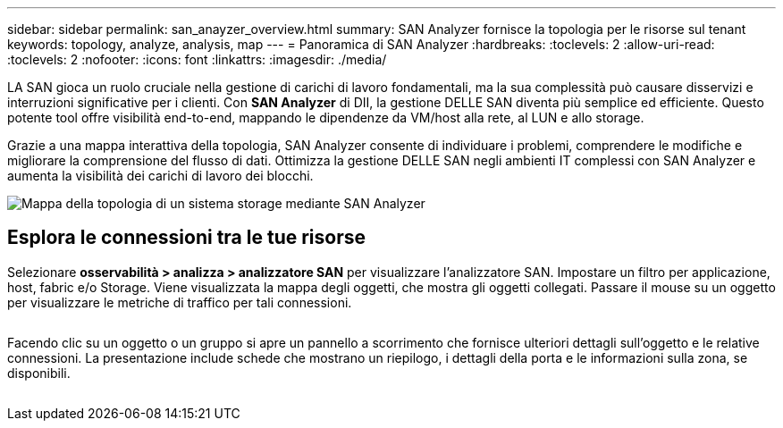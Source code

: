 ---
sidebar: sidebar 
permalink: san_anayzer_overview.html 
summary: SAN Analyzer fornisce la topologia per le risorse sul tenant 
keywords: topology, analyze, analysis, map 
---
= Panoramica di SAN Analyzer
:hardbreaks:
:toclevels: 2
:allow-uri-read: 
:toclevels: 2
:nofooter: 
:icons: font
:linkattrs: 
:imagesdir: ./media/


[role="lead"]
LA SAN gioca un ruolo cruciale nella gestione di carichi di lavoro fondamentali, ma la sua complessità può causare disservizi e interruzioni significative per i clienti. Con *SAN Analyzer* di DII, la gestione DELLE SAN diventa più semplice ed efficiente. Questo potente tool offre visibilità end-to-end, mappando le dipendenze da VM/host alla rete, al LUN e allo storage.

Grazie a una mappa interattiva della topologia, SAN Analyzer consente di individuare i problemi, comprendere le modifiche e migliorare la comprensione del flusso di dati. Ottimizza la gestione DELLE SAN negli ambienti IT complessi con SAN Analyzer e aumenta la visibilità dei carichi di lavoro dei blocchi.

image:san_analyzer_example_with_panel.png["Mappa della topologia di un sistema storage mediante SAN Analyzer"]



== Esplora le connessioni tra le tue risorse

Selezionare *osservabilità > analizza > analizzatore SAN* per visualizzare l'analizzatore SAN. Impostare un filtro per applicazione, host, fabric e/o Storage. Viene visualizzata la mappa degli oggetti, che mostra gli oggetti collegati. Passare il mouse su un oggetto per visualizzare le metriche di traffico per tali connessioni.

image:san_analyzer_traffic_metrics.png[""]

Facendo clic su un oggetto o un gruppo si apre un pannello a scorrimento che fornisce ulteriori dettagli sull'oggetto e le relative connessioni. La presentazione include schede che mostrano un riepilogo, i dettagli della porta e le informazioni sulla zona, se disponibili.

image:san_analyzer_slideout_example.png[""]
